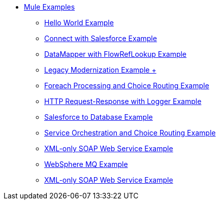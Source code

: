 // TOC File  Mule examples 3.4


* link:/mule-examples/v/3.4/[Mule Examples]
** link:/mule-examples/v/3.4/hello-world-example[Hello World Example]
** link:/mule-examples/v/3.4/connect-with-salesforce-example[Connect with Salesforce Example]
** link:/mule-examples/v/3.4/datamapper-with-flowreflookup-example[DataMapper with FlowRefLookup Example]
** link:/mule-examples/v/3.4/legacy-modernization-example[Legacy Modernization Example +]
** link:/mule-examples/v/3.4/foreach-processing-and-choice-routing-example[Foreach Processing and Choice Routing Example]
** link:/mule-examples/v/3.4/http-request-response-with-logger-example[HTTP Request-Response with Logger Example]
** link:/mule-examples/v/3.4/salesforce-to-database-example[Salesforce to Database Example]
** link:/mule-examples/v/3.4/service-orchestration-and-choice-routing-example[Service Orchestration and Choice Routing Example]
** link:/mule-examples/v/3.4/xml-only-soap-web-service-example[XML-only SOAP Web Service Example]
** link:/mule-examples/v/3.4/websphere-mq-example[WebSphere MQ Example]
** link:/mule-examples/v/3.4/xml-only-soap-web-service-example[XML-only SOAP Web Service Example]

